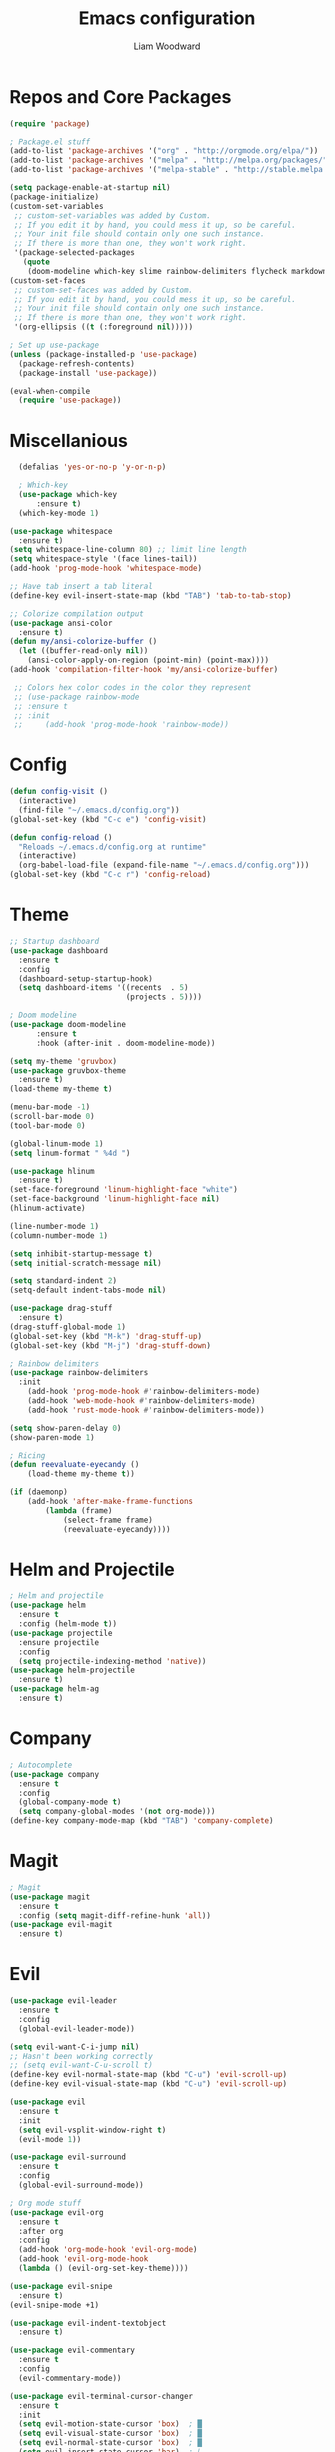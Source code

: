 #+TITLE: Emacs configuration
#+AUTHOR: Liam Woodward
#+EMAIL: liamowoodward@gmail.com
#+OPTIONS: num:nil
* Repos and Core Packages
#+BEGIN_SRC emacs-lisp
(require 'package)

; Package.el stuff
(add-to-list 'package-archives '("org" . "http://orgmode.org/elpa/"))
(add-to-list 'package-archives '("melpa" . "http://melpa.org/packages/"))
(add-to-list 'package-archives '("melpa-stable" . "http://stable.melpa.org/packages/"))

(setq package-enable-at-startup nil)
(package-initialize)
(custom-set-variables
 ;; custom-set-variables was added by Custom.
 ;; If you edit it by hand, you could mess it up, so be careful.
 ;; Your init file should contain only one such instance.
 ;; If there is more than one, they won't work right.
 '(package-selected-packages
   (quote
    (doom-modeline which-key slime rainbow-delimiters flycheck markdown-mode rust-mode haml-mode yaml-mode web-mode evil-magit magit company helm-ag helm-projectile projectile helm org-bullets org-plus-contrib evil-terminal-cursor-changer evil-commentary evil-indent-textobject evil-org evil-surround evil-leader drag-stuff hlinum powerline evil-visual-mark-mode))))
(custom-set-faces
 ;; custom-set-faces was added by Custom.
 ;; If you edit it by hand, you could mess it up, so be careful.
 ;; Your init file should contain only one such instance.
 ;; If there is more than one, they won't work right.
 '(org-ellipsis ((t (:foreground nil)))))

; Set up use-package
(unless (package-installed-p 'use-package)
  (package-refresh-contents)
  (package-install 'use-package))

(eval-when-compile
  (require 'use-package))
#+END_SRC 
* Miscellanious
#+BEGIN_SRC emacs-lisp
    (defalias 'yes-or-no-p 'y-or-n-p)

    ; Which-key
    (use-package which-key
        :ensure t)
    (which-key-mode 1)

  (use-package whitespace
    :ensure t)
  (setq whitespace-line-column 80) ;; limit line length
  (setq whitespace-style '(face lines-tail))
  (add-hook 'prog-mode-hook 'whitespace-mode)

  ;; Have tab insert a tab literal
  (define-key evil-insert-state-map (kbd "TAB") 'tab-to-tab-stop)

  ;; Colorize compilation output
  (use-package ansi-color
    :ensure t)
  (defun my/ansi-colorize-buffer ()
    (let ((buffer-read-only nil))
      (ansi-color-apply-on-region (point-min) (point-max))))
  (add-hook 'compilation-filter-hook 'my/ansi-colorize-buffer)

   ;; Colors hex color codes in the color they represent
   ;; (use-package rainbow-mode
   ;; :ensure t
   ;; :init
   ;;     (add-hook 'prog-mode-hook 'rainbow-mode))
#+END_SRC
* Config 
#+BEGIN_SRC emacs-lisp
(defun config-visit ()
  (interactive)
  (find-file "~/.emacs.d/config.org"))
(global-set-key (kbd "C-c e") 'config-visit)

(defun config-reload ()
  "Reloads ~/.emacs.d/config.org at runtime"
  (interactive)
  (org-babel-load-file (expand-file-name "~/.emacs.d/config.org")))
(global-set-key (kbd "C-c r") 'config-reload)
#+END_SRC
* Theme 
#+BEGIN_SRC emacs-lisp
  ;; Startup dashboard
  (use-package dashboard
    :ensure t
    :config
    (dashboard-setup-startup-hook)
    (setq dashboard-items '((recents  . 5)
                            (projects . 5))))

  ; Doom modeline
  (use-package doom-modeline
        :ensure t
        :hook (after-init . doom-modeline-mode))

  (setq my-theme 'gruvbox)
  (use-package gruvbox-theme
    :ensure t)
  (load-theme my-theme t)

  (menu-bar-mode -1)
  (scroll-bar-mode 0)
  (tool-bar-mode 0)

  (global-linum-mode 1)
  (setq linum-format " %4d ")

  (use-package hlinum
    :ensure t)
  (set-face-foreground 'linum-highlight-face "white")
  (set-face-background 'linum-highlight-face nil)
  (hlinum-activate)

  (line-number-mode 1)
  (column-number-mode 1)

  (setq inhibit-startup-message t)
  (setq initial-scratch-message nil)

  (setq standard-indent 2)
  (setq-default indent-tabs-mode nil)

  (use-package drag-stuff
    :ensure t)
  (drag-stuff-global-mode 1)
  (global-set-key (kbd "M-k") 'drag-stuff-up)
  (global-set-key (kbd "M-j") 'drag-stuff-down)

  ; Rainbow delimiters
  (use-package rainbow-delimiters
    :init
      (add-hook 'prog-mode-hook #'rainbow-delimiters-mode)
      (add-hook 'web-mode-hook #'rainbow-delimiters-mode)
      (add-hook 'rust-mode-hook #'rainbow-delimiters-mode))

  (setq show-paren-delay 0)
  (show-paren-mode 1)

  ; Ricing
  (defun reevaluate-eyecandy ()
      (load-theme my-theme t))

  (if (daemonp)
      (add-hook 'after-make-frame-functions
          (lambda (frame)
              (select-frame frame)
              (reevaluate-eyecandy))))
#+END_SRC
* Helm and Projectile
#+BEGIN_SRC emacs-lisp
  ; Helm and projectile
  (use-package helm
    :ensure t
    :config (helm-mode t))
  (use-package projectile
    :ensure projectile
    :config
    (setq projectile-indexing-method 'native))
  (use-package helm-projectile
    :ensure t)
  (use-package helm-ag
    :ensure t)
#+END_SRC
* Company
#+BEGIN_SRC emacs-lisp
  ; Autocomplete
  (use-package company
    :ensure t
    :config
    (global-company-mode t)
    (setq company-global-modes '(not org-mode)))
  (define-key company-mode-map (kbd "TAB") 'company-complete)
#+END_SRC
* Magit
#+BEGIN_SRC emacs-lisp
  ; Magit
  (use-package magit
    :ensure t
    :config (setq magit-diff-refine-hunk 'all))
  (use-package evil-magit
    :ensure t)
#+END_SRC
* Evil
#+BEGIN_SRC emacs-lisp
  (use-package evil-leader
    :ensure t
    :config
    (global-evil-leader-mode))

  (setq evil-want-C-i-jump nil)
  ;; Hasn't been working correctly
  ;; (setq evil-want-C-u-scroll t)
  (define-key evil-normal-state-map (kbd "C-u") 'evil-scroll-up)
  (define-key evil-visual-state-map (kbd "C-u") 'evil-scroll-up)

  (use-package evil
    :ensure t
    :init
    (setq evil-vsplit-window-right t)
    (evil-mode 1))

  (use-package evil-surround
    :ensure t
    :config
    (global-evil-surround-mode))

  ; Org mode stuff
  (use-package evil-org
    :ensure t
    :after org
    :config
    (add-hook 'org-mode-hook 'evil-org-mode)
    (add-hook 'evil-org-mode-hook
    (lambda () (evil-org-set-key-theme))))

  (use-package evil-snipe
    :ensure t)
  (evil-snipe-mode +1)

  (use-package evil-indent-textobject
    :ensure t)

  (use-package evil-commentary
    :ensure t
    :config
    (evil-commentary-mode))

  (use-package evil-terminal-cursor-changer
    :ensure t
    :init
    (setq evil-motion-state-cursor 'box)  ; █
    (setq evil-visual-state-cursor 'box)  ; █
    (setq evil-normal-state-cursor 'box)  ; █
    (setq evil-insert-state-cursor 'bar)  ; ⎸
    (setq evil-emacs-state-cursor  'hbar) ; _
    :config
    (evil-terminal-cursor-changer-activate))

  ; Make escape quit most stuff
  (defun minibuffer-keyboard-quit ()
  (interactive)
  (if (and delete-selection-mode transient-mark-mode mark-active)
      (setq deactivate-mark  t)
  (when (get-buffer "*Completions*") (delete-windows-on "*Completions*"))
  (abort-recursive-edit)))

  (define-key evil-visual-state-map [escape] 'keyboard-quit)
  (define-key minibuffer-local-map [escape] 'minibuffer-keyboard-quit)
  (define-key minibuffer-local-ns-map [escape] 'minibuffer-keyboard-quit)
  (define-key minibuffer-local-completion-map [escape] 'minibuffer-keyboard-quit)
  (define-key minibuffer-local-must-match-map [escape] 'minibuffer-keyboard-quit)
  (define-key minibuffer-local-isearch-map [escape] 'minibuffer-keyboard-quit)

  ; Vim leader keybinds
  (evil-leader/set-leader "<SPC>")
  (evil-leader/set-key
    "b" 'helm-buffers-list
    "f" 'helm-find-files
    "F" 'helm-projectile-ag
    "q" 'evil-quit
    "w" 'save-buffer
    "g" 'magit)
#+END_SRC
* Org 
#+BEGIN_SRC emacs-lisp
; Org mode keybinds
(evil-leader/set-key-for-mode 'org-mode
  "A" 'org-archive-subtree
  "a" 'org-agenda
  "c" 'org-capture
  "d" 'org-deadline
  "l" 'evil-org-open-links
  "s" 'org-schedule
  "t" 'org-todo)

; Org mode stuff
(setq org-startup-indented t
      org-ellipsis "  "
      org-hide-leading-stars t
      org-src-fontify-natively t
      org-src-tab-acts-natively t
      org-pretty-entities t
      org-hide-emphasis-markers t
      org-agenda-block-separator ""
      org-fontify-whole-heading-line t
      org-fontify-done-headline t
      org-fontify-quote-and-verse-blocks t)

(use-package org
  :ensure org-plus-contrib)

; Pretty bullet points
(use-package org-bullets
  :ensure t
  :config
  (add-hook 'org-mode-hook (lambda () (org-bullets-mode 1))))

; Agenda thing
(setq org-agenda-window-setup 'only-window)
#+END_SRC
* Language specific 
#+BEGIN_SRC emacs-lisp
  ; Yaml mode
  (use-package yaml-mode
    :ensure t)

  (use-package python-mode
    :ensure t)
  (setq python-shell-interpreter "/usr/local/bin/python3")

  ; Hamlet mode
  (use-package haml-mode
    :ensure t)

  ; Rust mode
  (use-package rust-mode
    :ensure t)

  ; SLIME
  (use-package slime
    :ensure t)
  (setq inferior-lisp-program "/usr/bin/sbcl")
  (setq slime-contribs '(slime-fancy))

  ; Markdown mode
  (use-package markdown-mode
    :ensure t
    :mode (("README\\.md\\'" . gfm-mode)
           ("\\.md\\'" . markdown-mode)
           ("\\.markdown\\'" . markdown-mode))
    :init (setq markdown-command "multimarkdown"))
#+END_SRC
* Flycheck
#+BEGIN_SRC emacs-lisp
  ; Flycheck
  (use-package flycheck
    :ensure t
    :init
  (setq flycheck-indication-mode nil)
  (setq flycheck-display-errors-delay nil)
  (setq flycheck-idle-change-delay 2)
  (global-flycheck-mode))

#+END_SRC
